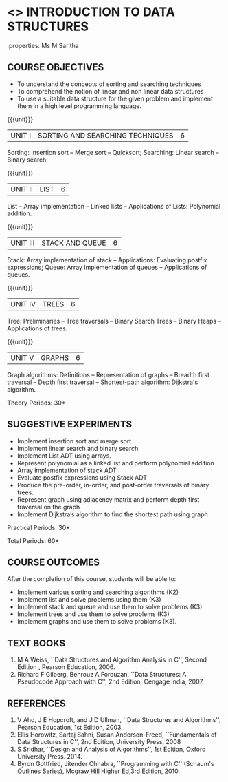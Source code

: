* <<<OE1>>> INTRODUCTION TO DATA STRUCTURES
:properties: Ms M Saritha
:author: 
:end:

#+BEGIN_COMMENT
As per the suggestions made in BoS meeting, all the changes have been done.
#+END_COMMENT

#+startup: showall
** CO PO MAPPING :noexport:
#+NAME: co-po-mapping
|                |    | PO1 | PO2 | PO3 | PO4 | PO5 | PO6 | PO7 | PO8 | PO9 | PO10 | PO11 | PO12 | PSO1 | PSO2 | PSO3 |
|                |    |  K3 |  K4 |  K5 |  K5 |  K6 |   - |   - |   - |   - |    - |    - |    - |   K5 |   K3 |   K6 |
| CO1            | K2 |   2 |   2 |   1 |   0 |   1 |   0 |   0 |   1 |   1 |    1 |    0 |    1 |    1 |    2 |    1 |
| CO2            | K3 |   3 |   2 |   2 |   0 |   1 |   0 |   0 |   1 |   1 |    1 |    0 |    1 |    2 |    3 |    1 |
| CO3            | K3 |   3 |   2 |   2 |   0 |   1 |   0 |   0 |   1 |   1 |    1 |    0 |    1 |    2 |    3 |    1 |
| CO4            | K3 |   3 |   2 |   2 |   0 |   1 |   0 |   0 |   1 |   1 |    1 |    0 |    1 |    2 |    3 |    1 |
| CO5            | K3 |   3 |   2 |   2 |   0 |   1 |   0 |   0 |   1 |   1 |    1 |    0 |    1 |    2 |    3 |    1 |
| Score          |    |  14 |  10 |   9 |   0 |   5 |   0 |   0 |   5 |   5 |    5 |    0 |    5 |    9 |   14 |    5 |
| Course Mapping |    |   3 |   2 |   2 |   0 |   1 |   0 |   0 |   1 |   1 |    1 |    0 |    1 |    2 |    3 |    1 |

{{{credits}}}
| L | T | P | C |
| 2 | 0 | 2 | 3 |

** COURSE OBJECTIVES
- To understand the concepts of sorting and searching techniques
- To comprehend the notion of linear and non linear data structures
- To use a suitable data structure for the given problem and implement
  them in a high level programming language.

{{{unit}}}
|UNIT I| SORTING AND SEARCHING TECHNIQUES | 6 |
Sorting: Insertion sort -- Merge sort -- Quicksort; Searching: Linear
search -- Binary search.

{{{unit}}}
|UNIT II| LIST  | 6 |
List -- Array implementation -- Linked lists -- Applications of Lists:
Polynomial addition.

{{{unit}}}
|UNIT III | STACK AND QUEUE | 6 |
Stack: Array implementation of stack -- Applications: Evaluating
postfix expressions; Queue: Array implementation of queues --
Applications of queues.

{{{unit}}}
|UNIT IV | TREES | 6 |
Tree: Preliminaries -- Tree traversals -- Binary Search Trees --
Binary Heaps -- Applications of trees.

{{{unit}}}
|UNIT V | GRAPHS | 6 |
Graph algorithms: Definitions -- Representation of graphs -- Breadth
first traversal -- Depth first traversal -- Shortest-path algorithm:
Dijkstra's algorithm.

\hfill *Theory Periods: 30*

** SUGGESTIVE EXPERIMENTS
- Implement insertion sort and merge sort
- Implement linear search and binary search.
- Implement List ADT using arrays.
- Represent polynomial as a linked list and perform polynomial
  addition
- Array implementation of stack ADT
- Evaluate postfix expressions using Stack ADT
- Produce the pre-order, in-order, and post-order traversals of binary
  trees.
- Represent graph using adjacency matrix and perform depth first
  traversal on the graph
- Implement Dijkstra’s algorithm to find the shortest path using graph



\hfill *Practical Periods: 30*

\hfill *Total Periods: 60*

** COURSE OUTCOMES
After the completion of this course, students will be able to: 
- Implement various sorting and searching algorithms (K2)
- Implement list and solve problems using them  (K3)
- Implement stack and queue and use them to solve problems (K3)
- Implement trees and use them to solve problems (K3)
- Implement graphs and use them to solve problems (K3).

** TEXT BOOKS
1. M A Weiss, ``Data Structures and Algorithm Analysis in C'',
   Second Edition , Pearson Education, 2006.
2. Richard F Gilberg, Behrouz A Forouzan, ``Data Structures: A
   Pseudocode Approach with C'', 2nd Edition, Cengage India, 2007.

** REFERENCES
1. V Aho, J E Hopcroft, and J D Ullman, ``Data Structures and
   Algorithms'', Pearson Education, 1st Edition, 2003.
2. Ellis Horowitz, Sartaj Sahni, Susan Anderson-Freed, ``Fundamentals
   of Data Structures in C'', 2nd Edition, University Press, 2008
3. S Sridhar, ``Design and Analysis of Algorithms'', 1st Edition,
   Oxford University Press. 2014.
4. Byron Gottfried, Jitender Chhabra, ``Programming with C'' (Schaum's
   Outlines Series), Mcgraw Hill Higher Ed,3rd Edition, 2010.
# 2. R. F. Gilberg, B. A. Forouzan, ``Data Structures'', Second Edition,
#   Thomson India Edition, 2005.
